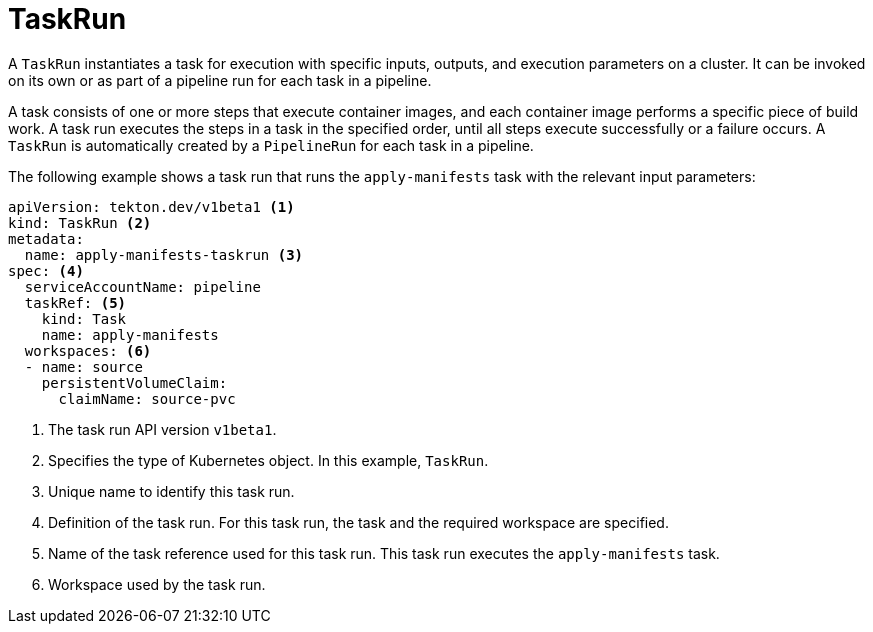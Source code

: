 // Ths module is included in the following assembly:
//
// *openshift_pipelines/op-creating-applications-with-cicd-pipelines.adoc

[id="about-taskrun_{context}"]
= TaskRun

A `TaskRun` instantiates a task for execution with specific inputs, outputs, and execution parameters on a cluster. It can be invoked on its own or as part of a pipeline run for each task in a pipeline.

A task consists of one or more steps that execute container images, and each container image performs a specific piece of build work. A task run executes the steps in a task in the specified order, until all steps execute successfully or a failure occurs. A `TaskRun` is automatically created by a `PipelineRun` for each task in a pipeline.

The following example shows a task run that runs the `apply-manifests` task with the relevant input parameters:
[source,yaml]
----
apiVersion: tekton.dev/v1beta1 <1>
kind: TaskRun <2>
metadata:
  name: apply-manifests-taskrun <3>
spec: <4>
  serviceAccountName: pipeline
  taskRef: <5>
    kind: Task
    name: apply-manifests
  workspaces: <6>
  - name: source
    persistentVolumeClaim:
      claimName: source-pvc
----
<1> The task run API version `v1beta1`.
<2> Specifies the type of Kubernetes object. In this example, `TaskRun`.
<3> Unique name to identify this task run.
<4> Definition of the task run. For this task run, the task and the required workspace are specified.
<5> Name of the task reference used for this task run. This task run executes the `apply-manifests` task.
<6> Workspace used by the task run.
